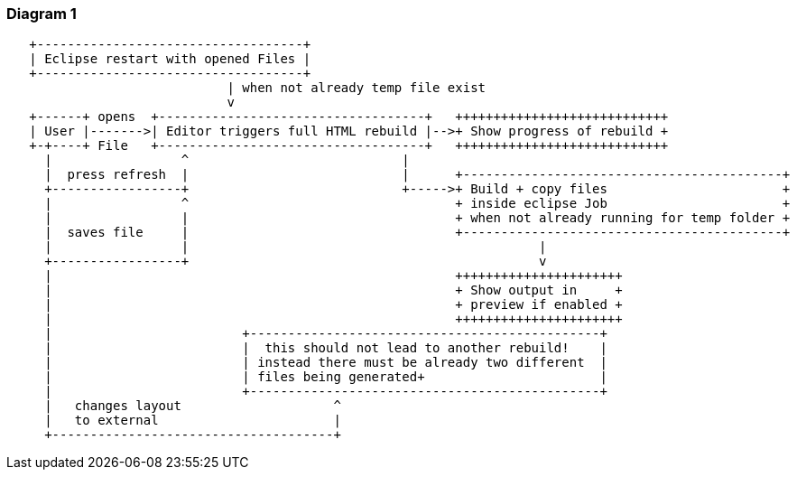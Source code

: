 === Diagram 1
[ditaa]
----
     
   +-----------------------------------+ 
   | Eclipse restart with opened Files | 
   +-----------------------------------+
                             | when not already temp file exist
                             v  
   +------+ opens  +-----------------------------------+   ++++++++++++++++++++++++++++
   | User |------->| Editor triggers full HTML rebuild |-->+ Show progress of rebuild +
   +-+----+ File   +-----------------------------------+   ++++++++++++++++++++++++++++
     |                 ^                            |
     |  press refresh  |                            |      +------------------------------------------+
     +-----------------+                            +----->+ Build + copy files                       +
     |                 ^                                   + inside eclipse Job                       + 
     |                 |                                   + when not already running for temp folder +
     |  saves file     |                                   +------------------------------------------+
     |                 |                                              |
     +-----------------+                                              v
     |                                                     ++++++++++++++++++++++
     |                                                     + Show output in     +
     |                                                     + preview if enabled +
     |                                                     ++++++++++++++++++++++
     |                         +----------------------------------------------+
     |                         |  this should not lead to another rebuild!    |
     |                         | instead there must be already two different  |
     |                         | files being generated+                       |
     |                         +----------------------------------------------+
     |   changes layout                    ^
     |   to external                       |  
     +-------------------------------------+ 
----



//
//==== Sequence diagram
//[plantuml, sample-plantuml-diagram11, alt="Sequence diagram  workflow"]
//----
//@startuml
//participant User
//
//User -> MainThread: Opens editor
//activate MainThread #FFBBBB
//
//MainThread -> MainThread: Internal call
//activate MainThread #DarkSalmon
//
//MainThread -> Job: << create temporary files >>
//activate Job
//
//Job --> MainThread: RequestCreated
//deactivate Job
//deactivate A
//MainThread -> User: Done
//deactivate A
//
//@enduml
//----